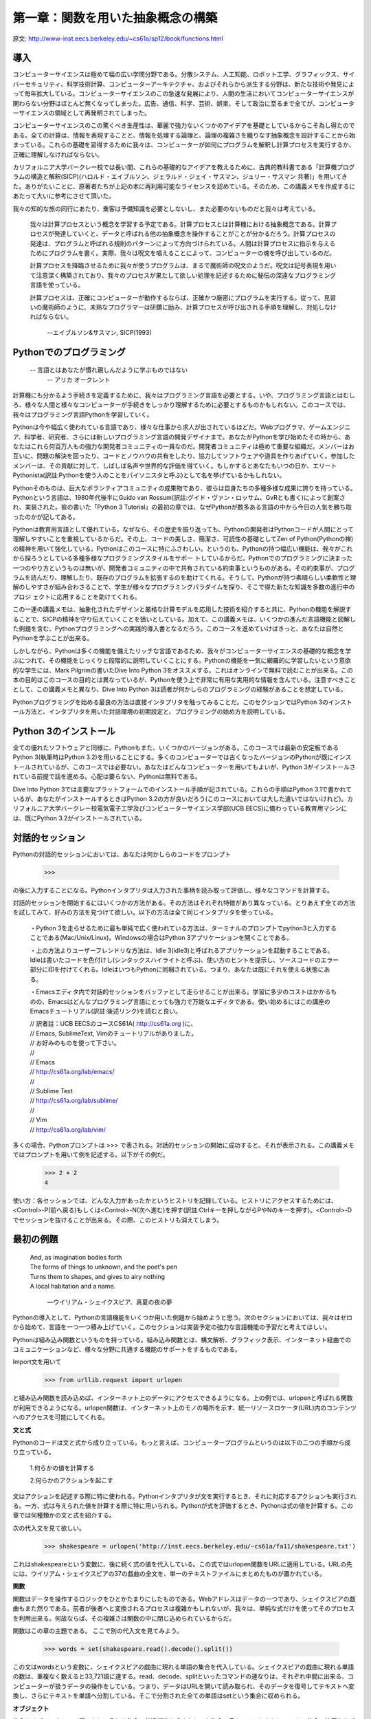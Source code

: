 ==================================
第一章：関数を用いた抽象概念の構築
==================================

原文: http://www-inst.eecs.berkeley.edu/~cs61a/sp12/book/functions.html

..
  内容
  1.1導入
  1.1.1 Pythonでのプログラミング
  1.1.2 Python 3のインストール
  1.1.3 対話的セッション
  1.1.4 最初の例題
  1.1.5 実用的手引き：エラー
  1.2 プログラミングの要素
  1.2.1 式
  1.2.2 式の呼び出し
  1.2.3 ライブラリ関数のインポート
  1.2.4 名前と環境
  1.2.5 入れ子になった式の評価
  1.2.6 関数ダイアグラム
  1.3 新しい関数を定義する
  1.3.1 環境
  1.3.2 ユーザーが定義した関数の呼び出し
  1.3.3 例題：ユーザーが定義した関数の呼び出し
  1.3.4 局所的名前
  1.3.5 実践的手引き：名前の選び方
  1.3.6 抽象概念としての関数
  1.3.7 オペレーター
  1.4 実践的手引き：関数の芸術
  1.4.1 ドックストリング
  1.4.2 デフォルトの引数値
  1.5 制御
  1.5.1 文
  1.5.2 複文
  1.5.3 関数の定義II：局所代入
  1.5.4 状態文
  1.5.5 イテレーション
  1.5.6 実践的手引き：テスト
  1.6 高階関数
  1.6.1 引数としての関数
  1.6.2 一般メソッドとしての関数
  1.6.3 関数定義III：入れ子になった定義
  1.6.4 戻り値としての関数
  1.6.5 ラムダ式
  1.6.7 抽象概念と第一級関数
  1.6.8 関数デコレータ



導入
====

コンピューターサイエンスは極めて幅の広い学問分野である。分散システム、人工知能、ロボット工学、グラフィックス、サイバーセキュリティ、科学技術計算、コンピューターアーキテクチャ、およびそれらから派生する分野は、新たな技術や発見によって毎年拡大している。コンピューターサイエンスのこの急速な発展により、人間の生活においてコンピューターサイエンスが関わらない分野はほとんど無くなってしまった。広告、通信、科学、芸術、娯楽、そして政治に至るまで全てが、コンピューターサイエンスの領域として再発明されてしまった。

コンピューターサイエンスのこの驚くべき生産性は、華麗で強力ないくつかのアイデアを基礎としているからこそ為し得たのである。全ての計算は、情報を表現することと、情報を処理する論理と、論理の複雑さを織りなす抽象概念を設計することから始まっている。これらの基礎を習得するために我々は、コンピューターが如何にプログラムを解釈し計算プロセスを実行するか、正確に理解しなければならない。

カリフォルニア大学バークレー校では長い間、これらの基礎的なアイデアを教えるために、古典的教科書である「計算機プログラムの構造と解釈(SICP)(ハロルド・エイブルソン、ジェラルド・ジェイ・サスマン、ジュリー・サスマン 共著)」を用いてきた。ありがたいことに、原著者たちが上記の本に再利用可能なライセンスを認めている。そのため、この講義メモを作成するにあたって大いに参考にさせて頂いた。

我々の知的な旅の同行にあたり、乗客は予備知識を必要としないし、また必要のないものだと我々は考えている。

  我々は計算プロセスという概念を学習する予定である。計算プロセスとは計算機における抽象概念である。計算プロセスが発達していくと、データと呼ばれる他の抽象概念を操作することがことが分かるだろう。計算プロセスの発達は、プログラムと呼ばれる規則のパターンによって方向づけられている。人間は計算プロセスに指示を与えるためにプログラムを書く。実際、我々は呪文を唱えることによって、コンピューターの魂を呼び出しているのだ。
  
  計算プロセスを降臨させるために我々が使うプログラムは、まるで魔術師の呪文のようだ。呪文は記号表現を用いて注意深く構築されており、我々のプロセスが果たして欲しい処理を記述するために秘伝の深遠なプログラミング言語を使っている。
  
  計算プロセスは、正確にコンピューターが動作するならば、正確かつ厳密にプログラムを実行する。従って、見習いの魔術師のように、未熟なプログラマーは研鑽に励み、計算プロセスが呼び出される手順を理解し、対処しなければならない。


    --エイブルソン&サスマン, SICP(1993)

Pythonでのプログラミング
========================

  -- 言語とはあなたが慣れ親しんだように学ぶものではない
    -- アリカ オークレント

計算機にも分かるよう手続きを定義するために、我々はプログラミング言語を必要とする。いや、プログラミング言語とはむしろ、様々な人間と様々なコンピューターが手続きをしっかり理解するために必要とするものかもしれない。このコースでは、我々はプログラミング言語Pythonを学習していく。

Pythonは今や幅広く使われている言語であり、様々な仕事から求人が出されているほどだ。Webプログラマ、ゲームエンジニア、科学者、研究者、さらには新しいプログラミング言語の開発デザイナまで。あなたがPythonを学び始めたその時から、あなたはこれら何百万人もの強力な開発者コミュニティの一員なのだ。開発者コミュニティは極めて重要な組織だ。メンバーはお互いに、問題の解決を図ったり、コードとノウハウの共有をしたり、協力してソフトウェアや道具を作りあげていく。参加したメンバーは、その貢献に対して、しばしば名声や世界的な評価を得ていく。もしかするとあなたもいつの日か、エリートPythonista(訳註:Pythonを使う人のことをパイソニスタと呼ぶ)として名を挙げているかもしれない。

Pythonそのものは、巨大なボランティアコミュニティの成果物であり、彼らは自身たちの多種多様な成果に誇りを持っている。Pythonという言語は、1980年代後半にGuido van Rossum(訳註:グイド・ヴァン・ロッサム、GvRとも書く)によって創案され、実装された。彼の書いた「Python 3 Tutorial」の最初の章では、なぜPythonが数多ある言語の中から今日の人気を勝ち取ったのかが記してある。

Pythonは教育用言語として優れている。なぜなら、その歴史を振り返っても、Pythonの開発者はPythonコードが人間にとって理解しやすいことを重視しているからだ。その上、コードの美しさ、簡潔さ、可読性の基礎としてZen of Python(Pythonの禅)の精神を用いて強化している。Pythonはこのコースに特にふさわしい。というのも、Pythonの持つ幅広い機能は、我々がこれから探ろうとしている多種多様なプログラミングスタイルをサポー
トしているからだ。Pythonでのプログラミングに決まった一つのやり方というものは無いが、開発者コミュニティの中で共有されている約束事というものがある。その約束事が、プログラムを読んだり、理解したり、既存のプログラムを拡張するのを助けてくれる。そうして、Pythonが持つ素晴らしい柔軟性と理解のしやすさが組み合わさることで、学生が様々なプログラミングパラダイムを探り、そこで得た新たな知識を多数の進行中のプロジ
ェクトに応用することを助けてくれる。

この一連の講義メモは、抽象化されたデザインと厳格な計算モデルを応用した技術を紹介すると共に、Pythonの機能を解説することで、SICPの精神を守り伝えていくことを狙いとしている。加えて、この講義メモは、いくつかの進んだ言語機能と図解した例題を含む、Pythonプログラミングへの実践的導入書となるだろう。このコースを進めていけばきっと、あなたは自然とPythonを学ぶことが出来る。

しかしながら、Pythonは多くの機能を備えたリッチな言語であるため、我々がコンピューターサイエンスの基礎的な概念を学ぶにつれて、その機能をじっくりと段階的に説明していくことにする。Pythonの機能を一気に網羅的に学習したいという意欲的な学生には、Mark Pilgrimの書いたDive Into Python 3をオススメする。これはオンラインで無料で読むことが出来る。この本の目的はこのコースの目的とは異なっているが、Pythonを使う上で非常に有用な実用的な情報を含んでいる。注意すべきこととして、この講義メモと異なり、Dive Into Python 3は読者が何かしらのプログラミングの経験があることを想定している。

Pythonプログラミングを始める最良の方法は直接インタプリタを触ってみることだ。このセクションではPython 3のインストール方法と、インタプリタを用いた対話環境の初期設定と、プログラミングの始め方を説明している。

Python 3のインストール
======================

全ての優れたソフトウェアと同様に、Pythonもまた、いくつかのバージョンがある。このコースでは最新の安定板であるPython 3(執筆時はPython 3.2)を用いることにする。多くのコンピューターでは古くなったバージョンのPythonが既にインストールされているが、このコースでは必要ない。あなたはどんなコンピューターを用いてもよいが、Python 3がインストールされている前提で話を進める。心配は要らない、Pythonは無料である。

Dive Into Python 3では主要なプラットフォームでのインストール手順が記されている。これらの手順はPython 3.1で書かれているが、あなたがインストールするときはPython 3.2の方が良いだろう(このコースにおいては大した違いではないけれど)。カリフォルニア大学バークレー校電気電子工学及びコンピューターサイエンス学部(UCB EECS)に備わっている教育用マシンには、既にPython 3.2がインストールされている。

対話的セッション
================

Pythonの対話的セッションにおいては、あなたは何かしらのコードをプロンプト

  >>>

の後に入力することになる。Pythonインタプリタは入力された事柄を読み取って評価し、様々なコマンドを計算する。

対話的セッションを開始するにはいくつかの方法がある。その方法はそれぞれ特徴があり異なっている。とりあえず全ての方法を試してみて、好みの方法を見つけて欲しい。以下の方法は全て同じインタプリタを使っている。

  ・Python 3を走らせるために最も単純で広く使われている方法は、ターミナルのプロンプトでpython3と入力することである(Mac/Unix/Linux)。Windowsの場合はPython 3アプリケーションを開くことである。
  
  ・上の方法よりユーザーフレンドリな方法は、Idle 3(idle3)と呼ばれるアプリケーションを起動することである。Idleは書いたコードを色付けし(シンタックスハイライトと呼ぶ)、使い方のヒントを提示し、ソースコードのエラー部分に印を付けてくれる。IdleはいつもPythonに同梱されている。つまり、あなたは既にそれを使える状態にある。
  
  ・Emacsエディタ内で対話的セッションをバッファとして走らせることが出来る。学習に多少のコストはかかるものの、Emacsはどんなプログラミング言語にとっても強力で万能なエディタである。使い始めるにはこの講座のEmacsチュートリアル(訳註:後述リンク)を読むと良い。

  
  | // 訳者註：UCB EECSのコースCS61A( http://cs61a.org )に、
  | // Emacs, SublimeText, Vimのチュートリアルがありました。
  | // お好みのものを使って下さい。
  | //
  | // Emacs
  | // http://cs61a.org/lab/emacs/
  | //
  | // Sublime Text
  | // http://cs61a.org/lab/sublime/
  | //
  | // Vim
  | // http://cs61a.org/lab/vim/

多くの場合、Pythonプロンプトは >>> で表される。対話的セッションの開始に成功すると、それが表示される。この講義メモではプロンプトを用いて例を記述する。以下がその例だ。


  >>> 2 + 2
  4

使い方：各セッションでは、どんな入力があったかというヒストリを記録している。ヒストリにアクセスするためには、<Control>-P(前へ戻る)もしくは<Control>-N(次へ進む)を押す(訳註:Ctrlキーを押しながらPやNのキーを押す)。<Control>-Dでセッションを抜けることが出来る。その際、このヒストリも消えてしまう。

最初の例題
==========

  | And, as imagination bodies forth
  | The forms of things to unknown, and the poet's pen
  | Turns them to shapes, and gives to airy nothing
  | A local habitation and a name.

    ―ウイリアム・シェイクスピア、真夏の夜の夢

Pythonの導入として、Pythonの言語機能をいくつか用いた例題から始めようと思う。次のセクションにおいては、我々はゼロから始めて、言語を一つ一つ積み上げていく。このセクションは実装予定の強力な言語機能の予習だと考えてほしい。

Pythonは組み込み関数というものを持っている。組み込み関数とは、構文解析、グラフィック表示、インターネット経由でのコミュニケーションなど、様々な分野に共通する機能のサポートをするものである。

Import文を用いて


  >>> from urllib.request import urlopen


と組み込み関数を読み込めば、インターネット上のデータにアクセスできるようになる。上の例では、urlopenと呼ばれる関数が利用できるようになる。urlopen関数は、インターネット上のモノの場所を示す、統一リソースロケータ(URL)内のコンテンツへのアクセスを可能にしてくれる。

**文と式**

Pythonのコードは文と式から成り立っている。もっと言えば、コンピュータープログラムというのは以下の二つの手順から成り立っている。

  1.何らかの値を計算する

  2.何らかのアクションを起こす

文はアクションを記述する際に特に使われる。Pythonインタプリタが文を実行するとき、それに対応するアクションも実行される。一方、式は与えられた値を計算する際に特に用いられる。Pythonが式を評価するとき、Pythonは式の値を計算する。この章では何種類かの文と式を紹介する。

次の代入文を見て欲しい。

  >>> shakespeare = urlopen('http://inst.eecs.berkeley.edu/~cs61a/fa11/shakespeare.txt')

これはshakespeareという変数に、後に続く式の値を代入している。この式ではurlopen関数をURLに適用している。URLの先には、ウイリアム・シェイクスピアの37の戯曲の全文を、単一のテキストファイルにまとめたものが置かれている。

**関数**

関数はデータを操作するロジックをひとかたまりにしたものである。Webアドレスはデータの一つであり、シェイクスピアの戯曲もまた然りである。前者が後者へと変換されるプロセスは複雑かもしれないが、我々は、単純な式だけを使ってそのプロセスを利用出来る。何故ならば、その複雑さは関数の中に閉じ込められているからだ。

関数はこの章の主題である。
ここで別の代入文を見てみよう。

  >>> words = set(shakespeare.read().decode().split())

この文はwordsという変数に、シェイクスピアの戯曲に現れる単語の集合を代入している。シェイクスピアの戯曲に現れる単語の数は、重複なく数えると33,721語に達する。read、decode、splitといったコマンドの連なりは、それぞれ中間に出来る、コンピューターが扱うデータの操作をしている。つまり、データはURLを開いて読み取られ、そのデータを復号してテキストへ変換し、さらにテキストを単語へ分割している。そこで分割された全ての単語はsetという集合に収められる。

**オブジェクト**

集合はオブジェクトの一種であり、それは集合の共通部分を求めたり、や集合の元をテストしたりといった、集合の演算をサポートするオブジェクトである。オブジェクトは、データとデータを操作するロジックを継ぎ目なくまとめたものであり、それはデータやロジックの複雑さを隠してくれる。オブジェクトは第二章の主題である。

次の式、

  >>> {w for w in words if len(w) >= 5 and w[::-1] in words}
  {'madam', 'stink', 'leets', 'rever', 'drawer', 'stops', 'sessa',
  'repaid', 'speed', 'redder', 'devil', 'minim', 'spots', 'asses',
  'refer', 'lived', 'keels', 'diaper', 'sleek', 'steel', 'leper',
  'level', 'deeps', 'repel', 'reward', 'knits'}

これは、シェイクスピアの戯曲の単語の集合を、前から評価した式と後ろから評価した式を組み合わせたものである。暗号めいた表記の w[::-1] は、単語の各文字を -1 と宣言することで後ろから順番に数え上げている。(::はデフォルトでは、最初から最後に向かって文字を順番に数え上げていく) 対話的セッションにあなたが式を入力するとき、Pythonは次の行にその式の値を表示します。

**インタプリタ**

組み合わせた式を評価する際には、予測可能な方法で式を判断する正確な手続きが必要となる。文と式を組み合わせて評価するような手続きを実装したプログラムは、インタプリタと呼ばれる。インタプリタの設計と実装は第三章の主題である。

他のコンピュータープログラムと比較したとき、プログラミング言語のためのインタプリタは一般的にユニークである。Pythonはシェイクスピアや回文のためにデザインされた言語ではないことは予め伝えておこう。しかしながら、Pythonのその大きな柔軟性は、我々がほんの数行のコードで大量のテキストを処理することを許可している。

最後になったが、我々は以下のような中心となる概念に関連する事柄を見ていく予定である。関数とオブジェクトであり、オブジェクトは関数であり、そしてインタプリタはそれら両方のインスタンスである。しかしながら、コードを組み立てていく中で、これらの概念と役割を明確に理解していくことは、プログラミングの神髄を理解していく上で重要なことである。

実践的手引き:エラー
===================

Python is waiting for your command. You are encouraged to experiment with the language, even though you may not yet know its full vocabulary and structure. However, be prepared for errors. While computers are tremendously fast and flexible, they are also extremely rigid. The nature of computers is described in Stanford's introductory course as

    The fundamental equation of computers is: computer = powerful + stupid
  
    Computers are very powerful, looking at volumes of data very quickly. Computers can perform billions of operations per second, where each operation is pretty simple.
  
    Computers are also shockingly stupid and fragile. The operations that they can do are extremely rigid, simple, and mechanical. The computer lacks anything like real insight .. it's nothing like the HAL 9000 from the movies. If nothing else, you should not be intimidated by the computer as if it's some sort of brain. It's very mechanical underneath it all.
  
    Programming is about a person using their real insight to build something useful, constructed out of these teeny, simple little operations that the computer can do.
  
      —Francisco Cai and Nick Parlante, Stanford CS101

The rigidity of computers will immediately become apparent as you experiment with the Python interpreter: even the smallest spelling and formatting changes will cause unexpected outputs and errors.

Learning to interpret errors and diagnose the cause of unexpected errors is called debugging. Some guiding principles of debugging are:

    Test incrementally: Every well-written program is composed of small, modular components that can be tested individually. Test everything you write as soon as possible to catch errors early and gain confidence in your components.
    Isolate errors: An error in the output of a compound program, expression, or statement can typically be attributed to a particular modular component. When trying to diagnose a problem, trace the error to the smallest fragment of code you can before trying to correct it.
    Check your assumptions: Interpreters do carry out your instructions to the letter --- no more and no less. Their output is unexpected when the behavior of some code does not match what the programmer believes (or assumes) that behavior to be. Know your assumptions, then focus your debugging effort on verifying that your assumptions actually hold.
    Consult others: You are not alone! If you don't understand an error message, ask a friend, instructor, or search engine. If you have isolated an error, but can't figure out how to correct it, ask someone else to take a look. A lot of valuable programming knowledge is shared in the context of team problem solving.

Incremental testing, modular design, precise assumptions, and teamwork are themes that persist throughout this course. Hopefully, they will also persist throughout your computer science career.

プログラミングの要素
====================

A programming language is more than just a means for instructing a computer to perform tasks. The language also serves as a framework within which we organize our ideas about processes. Programs serve to communicate those ideas among the members of a programming community. Thus, programs must be written for people to read, and only incidentally for machines to execute.

When we describe a language, we should pay particular attention to the means that the language provides for combining simple ideas to form more complex ideas. Every powerful language has three mechanisms for accomplishing this:

    primitive expressions and statements, which represent the simplest building blocks that the language provides,
    means of combination, by which compound elements are built from simpler ones, and
    means of abstraction, by which compound elements can be named and manipulated as units.

In programming, we deal with two kinds of elements: functions and data. (Soon we will discover that they are really not so distinct.) Informally, data is stuff that we want to manipulate, and functions describe the rules for manipulating the data. Thus, any powerful programming language should be able to describe primitive data and primitive functions and should have methods for combining and abstracting both functions and data.

式
==

Having experimented with the full Python interpreter, we now must start anew, methodically developing the Python language piece by piece. Be patient if the examples seem simplistic --- more exciting material is soon to come.

We begin with primitive expressions. One kind of primitive expression is a number. More precisely, the expression that you type consists of the numerals that represent the number in base 10.

>>> 42
42

Expressions representing numbers may be combined with mathematical operators to form a compound expression, which the interpreter will evaluate:

>>> -1 - -1
0
>>> 式
==1/2 + 1/4 + 1/8 + 1/16 + 1/32 + 1/64 + 1/128
0.9921875

These mathematical expressions use infix notation, where the operator `(e.g., +, -, *, or /)` appears in between the operands (numbers). Python includes many ways to form compound expressions. Rather than attempt to enumerate them all immediately, we will introduce new expression forms as we go, along with the language features that they support.

式の呼び出し
============

The most important kind of compound expression is a call expression, which applies a function to some arguments. Recall from algebra that the mathematical notion of a function is a mapping from some input arguments to an output value. For instance, the max function maps its inputs to a single output, which is the largest of the inputs. A function in Python is more than just an input-output mapping; it describes a computational process. However, the way in which Python expresses function application is the same as in mathematics.

  >>> max(7.5, 9.5)
  9.5

This call expression has subexpressions: the operator precedes parentheses, which enclose a comma-delimited list of operands. The operator must be a function. The operands can be any values; in this case they are numbers. When this call expression is evaluated, we say that the function max is called with arguments 7.5 and 9.5, and returns a value of 9.5.

The order of the arguments in a call expression matters. For instance, the function pow raises its first argument to the power of its second argument.

  >>> pow(100, 2)
  10000
  >>> pow(2, 100)
  1267650600228229401496703205376

Function notation has several advantages over the mathematical convention of infix notation. First, functions may take an arbitrary number of arguments:

  >>> max(1, -2, 3, -4)
  3

No ambiguity can arise, because the function name always precedes its arguments.

Second, function notation extends in a straightforward way to nested expressions, where the elements are themselves compound expressions. In nested call expressions, unlike compound infix expressions, the structure of the nesting is entirely explicit in the parentheses.

  >>> max(min(1, -2), min(pow(3, 5), -4))
  -2

There is no limit (in principle) to the depth of such nesting and to the overall complexity of the expressions that the Python interpreter can evaluate. However, humans quickly get confused by multi-level nesting. An important role for you as a programmer is to structure expressions so that they remain interpretable by yourself, your programming partners, and others who may read your code in the future.

Finally, mathematical notation has a great variety of forms: multiplication appears between terms, exponents appear as superscripts, division as a horizontal bar, and a square root as a roof with slanted siding. Some of this notation is very hard to type! However, all of this complexity can be unified via the notation of call expressions. While Python supports common mathematical operators using infix notation (like + and -), any operator can be expressed as a function with a name.


ライブラリ関数のインポート
==========================

Python defines a very large number of functions, including the operator functions mentioned in the preceding section, but does not make their names available by default, so as to avoid complete chaos. Instead, it organizes the functions and other quantities that it knows about into modules, which together comprise the Python Library. To use these elements, one imports them. For example, the math module provides a variety of familiar mathematical functions:

>>> from math import sqrt, exp
>>> sqrt(256)
16.0
>>> exp(1)
2.718281828459045

and the operator module provides access to functions corresponding to infix operators:

>>> from operator import add, sub, mul
>>> add(14, 28)
42
>>> sub(100, mul(7, add(8, 4)))
16

An import statement designates a module name (e.g., operator or math), and then lists the named attributes of that module to import (e.g., sqrt or exp).

The Python 3 Library Docs list the functions defined by each module, such as the math module. However, this documentation is written for developers who know the whole language well. For now, you may find that experimenting with a function tells you more about its behavior than reading the documemtation. As you become familiar with the Python language and vocabulary, this documentation will become a valuable reference source.

名前と環境
==========

A critical aspect of a programming language is the means it provides for using names to refer to computational objects. If a value has been given a name, we say that the name binds to the value.

In Python, we can establish new bindings using the assignment statement, which contains a name to the left of = and a value to the right:

>>> radius = 10
>>> radius
10
>>> 2 * radius
20

Names are also bound via import statements.

>>> from math import pi
>>> pi * 71 / 223
1.0002380197528042

We can also assign multiple values to multiple names in a single statement, where names and expressions are separated by commas.

>>> area, circumference = pi * radius * radius, 2 * pi * radius
>>> area
314.1592653589793
>>> circumference
62.83185307179586

The = symbol is called the assignment operator in Python (and many other languages). Assignment is Python's simplest means of abstraction, for it allows us to use simple names to refer to the results of compound operations, such as the area computed above. In this way, complex programs are constructed by building, step by step, computational objects of increasing complexity.

The possibility of binding names to values and later retrieving those values by name means that the interpreter must maintain some sort of memory that keeps track of the names, values, and bindings. This memory is called an environment.

Names can also be bound to functions. For instance, the name max is bound to the max function we have been using. Functions, unlike numbers, are tricky to render as text, so Python prints an identifying description instead, when asked to print a function:

>>> max
<built-in function max>

We can use assignment statements to give new names to existing functions.

>>> f = max
>>> f
<built-in function max>
>>> f(3, 4)
4

And successive assignment statements can rebind a name to a new value.

>>> f = 2
>>> f
2

In Python, the names bound via assignment are often called variable names because they can be bound to a variety of different values in the course of executing a program.

入れ子になった式の評価
======================

One of our goals in this chapter is to isolate issues about thinking procedurally. As a case in point, let us consider that, in evaluating nested call expressions, the interpreter is itself following a procedure.

To evaluate a call expression, Python will do the following:

    Evaluate the operator and operand subexpressions, then
    Apply the function that is the value of the operator subexpression to the arguments that are the values of the operand subexpressions.

Even this simple procedure illustrates some important points about processes in general. The first step dictates that in order to accomplish the evaluation process for a call expression we must first evaluate other expressions. Thus, the evaluation procedure is recursive in nature; that is, it includes, as one of its steps, the need to invoke the rule itself.

For example, evaluating

>>> mul(add(2, mul(4, 6)), add(3, 5))
208

requires that this evaluation procedure be applied four times. If we draw each expression that we evaluate, we can visualize the hierarchical structure of this process.
img/expression_tree.png

This illustration is called an expression tree. In computer science, trees grow from the top down. The objects at each point in a tree are called nodes; in this case, they are expressions paired with their values.

Evaluating its root, the full expression, requires first evaluating the branches that are its subexpressions. The leaf expressions (that is, nodes with no branches stemming from them) represent either functions or numbers. The interior nodes have two parts: the call expression to which our evaluation rule is applied, and the result of that expression. Viewing evaluation in terms of this tree, we can imagine that the values of the operands percolate upward, starting from the terminal nodes and then combining at higher and higher levels.

Next, observe that the repeated application of the first step brings us to the point where we need to evaluate, not call expressions, but primitive expressions such as numerals (e.g., 2) and names (e.g., add). We take care of the primitive cases by stipulating that

    A numeral evaluates to the number it names,
    A name evaluates to the value associated with that name in the current environment.

Notice the important role of an environment in determining the meaning of the symbols in expressions. In Python, it is meaningless to speak of the value of an expression such as

>>> add(x, 1)

without specifying any information about the environment that would provide a meaning for the name x (or even for the name add). Environments provide the context in which evaluation takes place, which plays an important role in our understanding of program execution.

This evaluation procedure does not suffice to evaluate all Python code, only call expressions, numerals, and names. For instance, it does not handle assignment statements. Executing

>>> x = 3

does not return a value nor evaluate a function on some arguments, since the purpose of assignment is instead to bind a name to a value. In general, statements are not evaluated but executed; they do not produce a value but instead make some change. Each type of statement or expression has its own evaluation or execution procedure, which we will introduce incrementally as we proceed.

A pedantic note: when we say that "a numeral evaluates to a number," we actually mean that the Python interpreter evaluates a numeral to a number. It is the interpreter which endows meaning to the programming language. Given that the interpreter is a fixed program that always behaves consistently, we can loosely say that numerals (and expressions) themselves evaluate to values in the context of Python programs.

関数ダイアグラム
================

As we continue to develop a formal model of evaluation, we will find that diagramming the internal state of the interpreter helps us track the progress of our evaluation procedure. An essential part of these diagrams is a representation of a function.

Pure functions. Functions have some input (their arguments) and return some output (the result of applying them). The built-in function

>>> abs(-2)
2

can be depicted as a small machine that takes input and produces output.
img/function_abs.png

The function abs is pure. Pure functions have the property that applying them has no effects beyond returning a value.

Non-pure functions. In addition to returning a value, applying a non-pure function can generate side effects, which make some change to the state of the interpreter or computer. A common side effect is to generate additional output beyond the return value, using the print function.

>>> print(-2)
-2
>>> print(1, 2, 3)
1 2 3

While print and abs may appear to be similar in these examples, they work in fundamentally different ways. The value that print returns is always None, a special Python value that represents nothing. The interactive Python interpreter does not automatically print the value None. In the case of print, the function itself is printing output as a side effect of being called.
img/function_print.png

A nested expression of calls to print highlights the non-pure character of the function.

>>> print(print(1), print(2))
1
2
None None

If you find this output to be unexpected, draw an expression tree to clarify why evaluating this expression produces this peculiar output.

Be careful with print! The fact that it returns None means that it should not be the expression in an assignment statement.

>>> two = print(2)
2
>>> print(two)
None

Signatures. Functions differ in the number of arguments that they are allowed to take. To track these requirements, we draw each function in a way that shows the function name and names of its arguments. The function abs takes only one argument called number; providing more or fewer will result in an error. The function print can take an arbitrary number of arguments, hence its rendering as print(...). A description of the arguments that a function can take is called the function's signature.

新しい関数を定義する
====================

We have identified in Python some of the elements that must appear in any powerful programming language:

    Numbers and arithmetic operations are built-in data and functions.
    Nested function application provides a means of combining operations.
    Binding names to values provides a limited means of abstraction.

Now we will learn about function definitions, a much more powerful abstraction technique by which a name can be bound to compound operation, which can then be referred to as a unit.

We begin by examining how to express the idea of "squaring." We might say, "To square something, multiply it by itself." This is expressed in Python as

>>> def square(x):
        return mul(x, x)

which defines a new function that has been given the name square. This user-defined function is not built into the interpreter. It represents the compound operation of multiplying something by itself. The x in this definition is called a formal parameter, which provides a name for the thing to be multiplied. The definition creates this user-defined function and associates it with the name square.

Function definitions consist of a def statement that indicates a <name> and a list of named <formal parameters>, then a return statement, called the function body, that specifies the <return expression> of the function, which is an expression to be evaluated whenever the function is applied.

    def <name>(<formal parameters>):
        return <return expression>

The second line must be indented! Convention dictates that we indent with four spaces, rather than a tab. The return expression is not evaluated right away; it is stored as part of the newly defined function and evaluated only when the function is eventually applied. (Soon, we will see that the indented region can span multiple lines.)

Having defined square, we can apply it with a call expression:

>>> square(21)
441
>>> square(add(2, 5))
49
>>> square(square(3))
81

We can also use square as a building block in defining other functions. For example, we can easily define a function sum_squares that, given any two numbers as arguments, returns the sum of their squares:

>>> def sum_squares(x, y):
        return add(square(x), square(y))

>>> sum_squares(3, 4)
25

User-defined functions are used in exactly the same way as built-in functions. Indeed, one cannot tell from the definition of sum_squares whether square is built into the interpreter, imported from a module, or defined by the user.

環境
====

Our subset of Python is now complex enough that the meaning of programs is non-obvious. What if a formal parameter has the same name as a built-in function? Can two functions share names without confusion? To resolve such questions, we must describe environments in more detail.

An environment in which an expression is evaluated consists of a sequence of frames, depicted as boxes. Each frame contains bindings, which associate a name with its corresponding value. There is a single global frame that contains name bindings for all built-in functions (only abs and max are shown). We indicate the global frame with a globe symbol.
img/global_frame.png

Assignment and import statements add entries to the first frame of the current environment. So far, our environment consists only of the global frame.

>>> from math import pi
>>> tau = 2 * pi

img/global_frame_assignment.png

A def statement also binds a name to the function created by the definition. The resulting environment after defining square appears below:
img/global_frame_def.png

These environment diagrams show the bindings of the current environment, along with the values (which are not part of any frame) to which names are bound. Notice that the name of a function is repeated, once in the frame, and once as part of the function itself. This repetition is intentional: many different names may refer to the same function, but that function itself has only one intrinsic name. However, looking up the value for a name in an environment only inspects name bindings. The intrinsic name of a function does not play a role in looking up names. In the example we saw earlier,

>>> f = max
>>> f
<built-in function max>

The name max is the intrinsic name of the function, and that's what you see printed as the value for f. In addition, both the names max and f are bound to that same function in the global environment.

As we proceed to introduce additional features of Python, we will have to extend these diagrams. Every time we do, we will list the new features that our diagrams can express.

New environment Features: Assignment and user-defined function definition.

ユーザーが定義した関数の呼び出し
================================

To evaluate a call expression whose operator names a user-defined function, the Python interpreter follows a process similar to the one for evaluating expressions with a built-in operator function. That is, the interpreter evaluates the operand expressions, and then applies the named function to the resulting arguments.

The act of applying a user-defined function introduces a second local frame, which is only accessible to that function. To apply a user-defined function to some arguments:

    Bind the arguments to the names of the function's formal parameters in a new local frame.
    Evaluate the body of the function in the environment beginning at that frame and ending at the global frame.

The environment in which the body is evaluated consists of two frames: first the local frame that contains argument bindings, then the global frame that contains everything else. Each instance of a function application has its own independent local frame.
img/evaluate_square.png

This figure includes two different aspects of the Python interpreter: the current environment, and a part of the expression tree related to the current line of code being evaluated. We have depicted the evaluation of a call expression that has a user-defined function (in blue) as a two-part rounded rectangle. Dotted arrows indicate which environment is used to evaluate the expression in each part.

    The top half shows the call expression being evaluated. This call expression is not internal to any function, so it is evaluated in the global environment. Thus, any names within it (such as square) are looked up in the global frame.
    The bottom half shows the body of the square function. Its return expression is evaluated in the new environment introduced by step 1 above, which binds the name of square's formal parameter x to the value of its argument, -2.

The order of frames in an environment affects the value returned by looking up a name in an expression. We stated previously that a name is evaluated to the value associated with that name in the current environment. We can now be more precise:

    A name evaluates to the value bound to that name in the earliest frame of the current environment in which that name is found.

Our conceptual framework of environments, names, and functions constitutes a model of evaluation; while some mechanical details are still unspecified (e.g., how a binding is implemented), our model does precisely and correctly describe how the interpreter evaluates call expressions. In Chapter 3 we shall see how this model can serve as a blueprint for implementing a working interpreter for a programming language.

New environment Feature: Function application.

例題：ユーザーが定義した関数の呼び出し
======================================

Let us again consider our two simple definitions:

  >>> from operator import add, mul
  >>> def square(x):
          return mul(x, x)
  
  >>> def sum_squares(x, y):
          return add(square(x), square(y))

img/evaluate_sum_squares_0.png

And the process that evaluates the following call expression:

  >>> sum_squares(5, 12)
  169

Python first evaluates the name sum_squares, which is bound to a user-defined function in the global frame. The primitive numeric expressions 5 and 12 evaluate to the numbers they represent.

Next, Python applies sum_squares, which introduces a local frame that binds x to 5 and y to 12.
img/evaluate_sum_squares_1.png

In this diagram, the local frame points to its successor, the global frame. All local frames must point to a predecessor, and these links define the sequence of frames that is the current environment.

The body of sum_squares contains this call expression:

   add     (  square(x)  ,  square(y)  )
 ________     _________     _________
"operator"   "operand 0"   "operand 1"

All three subexpressions are evalauted in the current environment, which begins with the frame labeled sum_squares. The operator subexpression add is a name found in the global frame, bound to the built-in function for addition. The two operand subexpressions must be evaluated in turn, before addition is applied. Both operands are evaluated in the current environment beginning with the frame labeled sum_squares. In the following environment diagrams, we will call this frame A and replace arrows pointing to this frame with the label A as well.

In operand 0, square names a user-defined function in the global frame, while x names the number 5 in the local frame. Python applies square to 5 by introducing yet another local frame that binds x to 5.
img/evaluate_sum_squares_2.png

Using this local frame, the body expression mul(x, x) evaluates to 25.

Our evaluation procedure now turns to operand 1, for which y names the number 12. Python evaluates the body of square again, this time introducing yet another local environment frame that binds x to 12. Hence, operand 1 evaluates to 144.
img/evaluate_sum_squares_3.png

Finally, applying addition to the arguments 25 and 144 yields a final value for the body of sum_squares: 169.

This figure, while complex, serves to illustrate many of the fundamental ideas we have developed so far. Names are bound to values, which spread across many local frames that all precede a single global frame that contains shared names. Expressions are tree-structured, and the environment must be augmented each time a subexpression contains a call to a user-defined function.

All of this machinery exists to ensure that names resolve to the correct values at the correct points in the expression tree. This example illustrates why our model requires the complexity that we have introduced. All three local frames contain a binding for the name x, but that name is bound to different values in different frames. Local frames keep these names separate.

局所的名前
==========

One detail of a function's implementation that should not affect the function's behavior is the implementer's choice of names for the function's formal parameters. Thus, the following functions should provide the same behavior:

>>> def square(x):
        return mul(x, x)
>>> def square(y):
        return mul(y, y)

This principle -- that the meaning of a function should be independent of the parameter names chosen by its author -- has important consequences for programming languages. The simplest consequence is that the parameter names of a function must remain local to the body of the function.

If the parameters were not local to the bodies of their respective functions, then the parameter x in square could be confused with the parameter x in sum_squares. Critically, this is not the case: the binding for x in different local frames are unrelated. Our model of computation is carefully designed to ensure this independence.

We say that the scope of a local name is limited to the body of the user-defined function that defines it. When a name is no longer accessible, it is out of scope. This scoping behavior isn't a new fact about our model; it is a consequence of the way environments work.

実践的手引き：名前の選び方
==========================

The interchangeabily of names does not imply that formal parameter names do not matter at all. To the contrary, well-chosen function and parameter names are essential for the human interpretability of function definitions!

The following guidelines are adapted from the style guide for Python code, which serves as a guide for all (non-rebellious) Python programmers. A shared set of conventions smooths communication among members of a programming community. As a side effect of following these conventions, you will find that your code becomes more internally consistent.

    Function names should be lowercase, with words separated by underscores. Descriptive names are encouraged.
    Function names typically evoke operations applied to arguments by the interpreter (e.g., print, add, square) or the name of the quantity that results (e.g., max, abs, sum).
    Parameter names should be lowercase, with words separated by underscores. Single-word names are preferred.
    Parameter names should evoke the role of the parameter in the function, not just the type of value that is allowed.
    Single letter parameter names are acceptable when their role is obvious, but never use "l" (lowercase ell), "O" (capital oh), or "I" (capital i) to avoid confusion with numerals.

Review these guidelines periodically as you write programs, and soon your names will be delightfully Pythonic.

抽象概念としての関数
====================

Though it is very simple, sum_squares exemplifies the most powerful property of user-defined functions. The function sum_squares is defined in terms of the function square, but relies only on the relationship that square defines between its input arguments and its output values.

We can write sum_squares without concerning ourselves with how to square a number. The details of how the square is computed can be suppressed, to be considered at a later time. Indeed, as far as sum_squares is concerned, square is not a particular function body, but rather an abstraction of a function, a so-called functional abstraction. At this level of abstraction, any function that computes the square is equally good.

Thus, considering only the values they return, the following two functions for squaring a number should be indistinguishable. Each takes a numerical argument and produces the square of that number as the value.

>>> def square(x):
        return mul(x, x)
>>> def square(x):
        return mul(x, x-1) + x

In other words, a function definition should be able to suppress details. The users of the function may not have written the function themselves, but may have obtained it from another programmer as a "black box". A user should not need to know how the function is implemented in order to use it. The Python Library has this property. Many developers use the functions defined there, but few ever inspect their implementation. In fact, many implementations of Python Library functions are not written in Python at all, but instead in the C language.

オペレーター
============

Mathematical operators (like + and -) provided our first example of a method of combination, but we have yet to define an evaluation procedure for expressions that contain these operators.

Python expressions with infix operators each have their own evaluation procedures, but you can often think of them as short-hand for call expressions. When you see

>>> 2 + 3
5

simply consider it to be short-hand for

>>> add(2, 3)
5

Infix notation can be nested, just like call expressions. Python applies the normal mathematical rules of operator precedence, which dictate how to interpret a compound expression with multiple operators.

>>> 2 + 3 * 4 + 5
19

evaluates to the same result as

>>> add(add(2, mul(3, 4)) , 5)
19

The nesting in the call expression is more explicit than the operator version. Python also allows subexpression grouping with parentheses, to override the normal precedence rules or make the nested structure of an expression more explicit.

>>> (2 + 3) * (4 + 5)
45

evaluates to the same result as

>>> mul(add(2, 3), add(4, 5))
45

You should feel free to use these operators and parentheses in your programs. Idiomatic Python prefers operators over call expressions for simple mathematical operations.

実践的手引き：関数の芸術
========================

Functions are an essential ingredient of all programs, large and small, and serve as our primary medium to express computational processes in a programming language. So far, we have discussed the formal properties of functions and how they are applied. We now turn to the topic of what makes a good function. Fundamentally, the qualities of good functions all reinforce the idea that functions are abstractions.

    Each function should have exactly one job. That job should be identifiable with a short name and characterizable in a single line of text. Functions that perform multiple jobs in sequence should be divided into multiple functions.
    Don't repeat yourself is a central tenet of software engineering. The so-called DRY principle states that multiple fragments of code should not describe redundant logic. Instead, that logic should be implemented once, given a name, and applied multiple times. If you find yourself copying and pasting a block of code, you have probably found an opportunity for functional abstraction.
    Functions should be defined generally. Squaring is not in the Python Library precisely because it is a special case of the pow function, which raises numbers to arbitrary powers.

These guidelines improve the readability of code, reduce the number of errors, and often minimize the total amount of code written. Decomposing a complex task into concise functions is a skill that takes experience to master. Fortunately, Python provides several features to support your efforts.

ドックストリング
================

A function definition will often include documentation describing the function, called a docstring, which must be indented along with the function body. Docstrings are conventionally triple quoted. The first line describes the job of the function in one line. The following lines can describe arguments and clarify the behavior of the function:

>>> def pressure(v, t, n):
        """Compute the pressure in pascals of an ideal gas.

        Applies the ideal gas law: http://en.wikipedia.org/wiki/Ideal_gas_law

        v -- volume of gas, in cubic meters
        t -- absolute temperature in degrees kelvin
        n -- particles of gas
        """
        k = 1.38e-23  # Boltzmann's constant
        return n * k * t / v

When you call help with the name of a function as an argument, you see its docstring (type q to quit Python help).

>>> help(pressure)

When writing Python programs, include docstrings for all but the simplest functions. Remember, code is written only once, but often read many times. The Python docs include docstring guidelines that maintain consistency across different Python projects.

デフォルトの引数値
==================

A consequence of defining general functions is the introduction of additional arguments. Functions with many arguments can be awkward to call and difficult to read.

In Python, we can provide default values for the arguments of a function. When calling that function, arguments with default values are optional. If they are not provided, then the default value is bound to the formal parameter name instead. For instance, if an application commonly computes pressure for one mole of particles, this value can be provided as a default:

>>> k_b=1.38e-23  # Boltzmann's constant
>>> def pressure(v, t, n=6.022e23):
        """Compute the pressure in pascals of an ideal gas.

        v -- volume of gas, in cubic meters
        t -- absolute temperature in degrees kelvin
        n -- particles of gas (default: one mole)
        """
        return n * k_b * t / v

>>> pressure(1, 273.15)
2269.974834

Here, pressure is defined to take three arguments, but only two are provided in the call expression that follows. In this case, the value for n is taken from the def statement defaults (which looks like an assignment to n, although as this discussion suggests, it is more of a conditional assignment.)

As a guideline, most data values used in a function's body should be expressed as default values to named arguments, so that they are easy to inspect and can be changed by the function caller. Some values that never change, like the fundamental constant k_b, can be defined in the global frame.

制御
====

The expressive power of the functions that we can define at this point is very limited, because we have not introduced a way to make tests and to perform different operations depending on the result of a test. Control statements will give us this capacity. Control statements differ fundamentally from the expressions that we have studied so far. They deviate from the strict evaluation of subexpressions from left to write, and get their name from the fact that they control what the interpreter should do next, possibly based on the values of expressions.

文
==

So far, we have primarily considered how to evaluate expressions. However, we have seen three kinds of statements: assignment, def, and return statements. These lines of Python code are not themselves expressions, although they all contain expressions as components.

To emphasize that the value of a statement is irrelevant (or nonexistant), we describe statements as being executed rather than evaluated. Each statement describes some change to the interpreter state, and executing a statement applies that change. As we have seen for return and assignment statements, executing statements can involve evaluating subexpressions contained within them.

Expressions can also be executed as statements, in which case they are evaluated, but their value is discarded. Executing a pure function has no effect, but executing a non-pure function can cause effects as a consequence of function application.

Consider, for instance,

>>> def square(x):
        mul(x, x) # Watch out! This call doesn't return a value.

This is valid Python, but probably not what was intended. The body of the function consists of an expression. An expression by itself is a valid statement, but the effect of the statement is that the mul function is called, and the result is discarded. If you want to do something with the result of an expression, you need to say so: you might store it with an assignment statement, or return it with a return statement:

>>> def square(x):
        return mul(x, x)

Sometimes it does make sense to have a function whose body is an expression, when a non-pure function like print is called.

>>> def print_square(x):
        print(square(x))

At its highest level, the Python interpreter's job is to execute programs, composed of statements. However, much of the interesting work of computation comes from evaluating expressions. Statements govern the relationship among different expressions in a program and what happens to their results.

複文
====

In general, Python code is a sequence of statements. A simple statement is a single line that doesn't end in a colon. A compound statement is so called because it is composed of other statements (simple and compound). Compound statements typically span multiple lines and start with a one-line header ending in a colon, which identifies the type of statement. Together, a header and an indented suite of statements is called a clause. A compound statement consists of one or more clauses:

<header>:
    <statement>
    <statement>
    ...
<separating header>:
    <statement>
    <statement>
    ...
...

We can understand the statements we have already introduced in these terms.

    Expressions, return statements, and assignment statements are simple statements.
    A def statement is a compound statement. The suite that follows the def header defines the function body.

Specialized evaluation rules for each kind of header dictate when and if the statements in its suite are executed. We say that the header controls its suite. For example, in the case of def statements, we saw that the return expression is not evaluated immediately, but instead stored for later use when the defined function is eventually applied.

We can also understand multi-line programs now.

    To execute a sequence of statements, execute the first statement. If that statement does not redirect control, then proceed to execute the rest of the sequence of statements, if any remain.

This definition exposes the essential structure of a recursively defined sequence: a sequence can be decomposed into its first element and the rest of its elements. The "rest" of a sequence of statements is itself a sequence of statements! Thus, we can recursively apply this execution rule. This view of sequences as recursive data structures will appear again in later chapters.

The important consequence of this rule is that statements are executed in order, but later statements may never be reached, because of redirected control.

Practical Guidance. When indenting a suite, all lines must be indented the same amount and in the same way (spaces, not tabs). Any variation in indentation will cause an error.

関数の定義II：局所代入
======================

Originally, we stated that the body of a user-defined function consisted only of a return statement with a single return expression. In fact, functions can define a sequence of operations that extends beyond a single expression. The structure of compound Python statements naturally allows us to extend our concept of a function body to multiple statements.

Whenever a user-defined function is applied, the sequence of clauses in the suite of its definition is executed in a local environment. A return statement redirects control: the process of function application terminates whenever the first return statement is executed, and the value of the return expression is the returned value of the function being applied.

Thus, assignment statements can now appear within a function body. For instance, this function returns the absolute difference between two quantities as a percentage of the first, using a two-step calculation:

>>> def percent_difference(x, y):
        difference = abs(x-y)
        return 100 * difference / x
>>> percent_difference(40, 50)
25.0

The effect of an assignment statement is to bind a name to a value in the first frame of the current environment. As a consequence, assignment statements within a function body cannot affect the global frame. The fact that functions can only manipulate their local environment is critical to creating modular programs, in which pure functions interact only via the values they take and return.

Of course, the percent_difference function could be written as a single expression, as shown below, but the return expression is more complex.

>>> def percent_difference(x, y):
        return 100 * abs(x-y) / x

So far, local assignment hasn't increased the expressive power of our function definitions. It will do so, when combined with the control statements below. In addition, local assignment also plays a critical role in clarifying the meaning of complex expressions by assigning names to intermediate quantities.

New environment Feature: Local assignment.

状態文
======

Python has a built-in function for computing absolute values.

>>> abs(-2)
2

We would like to be able to implement such a function ourselves, but we cannot currently define a function that has a test and a choice. We would like to express that if x is positive, abs(x) returns x. Furthermore, if x is 0, abs(x) returns 0. Otherwise, abs(x) returns -x. In Python, we can express this choice with a conditional statement.

>>> def absolute_value(x):
        """Compute abs(x)."""
        if x > 0:
            return x
        elif x == 0:
            return 0
        else:
            return -x

>>> absolute_value(-2) == abs(-2)
True

This implementation of absolute_value raises several important issues.

Conditional statements. A conditional statement in Python consist of a series of headers and suites: a required if clause, an optional sequence of elif clauses, and finally an optional else clause:

if <expression>:
    <suite>
elif <expression>:
    <suite>
else:
    <suite>

When executing a conditional statement, each clause is considered in order.

    Evaluate the header's expression.
    If it is a true value, execute the suite. Then, skip over all subsequent clauses in the conditional statement.

If the else clause is reached (which only happens if all if and elif expressions evaluate to false values), its suite is executed.

Boolean contexts. Above, the execution procedures mention "a false value" and "a true value." The expressions inside the header statements of conditional blocks are said to be in boolean contexts: their truth values matter to control flow, but otherwise their values can never be assigned or returned. Python includes several false values, including 0, None, and the boolean value False. All other numbers are true values. In Chapter 2, we will see that every native data type in Python has both true and false values.

Boolean values. Python has two boolean values, called True and False. Boolean values represent truth values in logical expressions. The built-in comparison operations, >, <, >=, <=, ==, !=, return these values.

>>> 4 < 2
False
>>> 5 >= 5
True

This second example reads "5 is greater than or equal to 5", and corresponds to the function ge in the operator module.

>>> 0 == -0
True

This final example reads "0 equals -0", and corresponds to eq in the operator module. Notice that Python distinguishes assignment (=) from equality testing (==), a convention shared across many programming languages.

Boolean operators. Three basic logical operators are also built into Python:

>>> True and False
False
>>> True or False
True
>>> not False
True

Logical expressions have corresponding evaluation procedures. These procedures exploit the fact that the truth value of a logical expression can sometimes be determined without evaluating all of its subexpressions, a feature called short-circuiting.

To evaluate the expression <left> and <right>:

    Evaluate the subexpression <left>.
    If the result is a false value v, then the expression evaluates to v.
    Otherwise, the expression evaluates to the value of the subexpression <right>.

To evaluate the expression <left> or <right>:

    Evaluate the subexpression <left>.
    If the result is a true value v, then the expression evaluates to v.
    Otherwise, the expression evaluates to the value of the subexpression <right>.

To evaluate the expression not <exp>:

    Evaluate <exp>; The value is True if the result is a false value, and False otherwise.

These values, rules, and operators provide us with a way to combine the results of tests. Functions that perform tests and return boolean values typically begin with is, not followed by an underscore (e.g., isfinite, isdigit, isinstance, etc.).

イテレーション
==============

In addition to selecting which statements to execute, control statements are used to express repetition. If each line of code we wrote were only executed once, programming would be a very unproductive exercise. Only through repeated execution of statements do we unlock the potential of computers to make us powerful. We have already seen one form of repetition: a function can be applied many times, although it is only defined once. Iterative control structures are another mechanism for executing the same statements many times.

Consider the sequence of Fibonacci numbers, in which each number is the sum of the preceding two:

0, 1, 1, 2, 3, 5, 8, 13, 21, ...

Each value is constructed by repeatedly applying the sum-previous-two rule. To build up the nth value, we need to track how many values we've created (k), along with the kth value (curr) and its predecessor (pred), like so:

>>> def fib(n):
        """Compute the nth Fibonacci number, for n >= 2."""
        pred, curr = 0, 1   # Fibonacci numbers
        k = 2               # Position of curr in the sequence
        while k < n:
            pred, curr = curr, pred + curr  # Re-bind pred and curr
            k = k + 1                       # Re-bind k
        return curr

>>> fib(8)
13

Remember that commas seperate multiple names and values in an assignment statement. The line:

pred, curr = curr, pred + curr

has the effect of rebinding the name pred to the value of curr, and simultanously rebinding curr to the value of pred + curr. All of the expressions to the right of = are evaluated before any rebinding takes place.

A while clause contains a header expression followed by a suite:

while <expression>:
    <suite>

To execute a while clause:

    Evaluate the header's expression.
    If it is a true value, execute the suite, then return to step 1.

In step 2, the entire suite of the while clause is executed before the header expression is evaluated again.

In order to prevent the suite of a while clause from being executed indefinitely, the suite should always change the state of the environment in each pass.

A while statement that does not terminate is called an infinite loop. Press <Control>-C to force Python to stop looping.

実践的手引き：テスト
====================

Testing a function is the act of verifying that the function's behavior matches expectations. Our language of functions is now sufficiently complex that we need to start testing our implementations.

A test is a mechanism for systematically performing this verification. Tests typically take the form of another function that contains one or more sample calls to the function being tested. The returned value is then verified against an expected result. Unlike most functions, which are meant to be general, tests involve selecting and validating calls with specific argument values. Tests also serve as documentation: they demonstrate how to call a function, and what argument values are appropriate.

Note that we have also used the word "test" as a technical term for the expression in the header of an if or while statement. It should be clear from context when we use the word "test" to denote an expression, and when we use it to denote a verification mechanism.

Assertions. Programmers use assert statements to verify expectations, such as the output of a function being tested. An assert statement has an expression in a boolean context, followed by a quoted line of text (single or double quotes are both fine, but be consistent) that will be displayed if the expression evaluates to a false value.

>>> assert fib(8) == 13, 'The 8th Fibonacci number should be 13'

When the expression being asserted evaluates to a true value, executing an assert statement has no effect. When it is a false value, assert causes an error that halts execution.

A test function for fib should test several arguments, including extreme values of n.

>>> def fib_test():
        assert fib(2) == 1, 'The 2nd Fibonacci number should be 1'
        assert fib(3) == 1, 'The 3nd Fibonacci number should be 1'
        assert fib(50) == 7778742049, 'Error at the 50th Fibonacci number'

When writing Python in files, rather than directly into the interpreter, tests should be written in the same file or a neighboring file with the suffix _test.py.

Doctests. Python provides a convenient method for placing simple tests directly in the docstring of a function. The first line of a docstring should contain a one-line description of the function, followed by a blank line. A detailed description of arguments and behavior may follow. In addition, the docstring may include a sample interactive session that calls the function:

>>> def sum_naturals(n):
        """Return the sum of the first n natural numbers

        >>> sum_naturals(10)
        55
        >>> sum_naturals(100)
        5050
        """
        total, k = 0, 1
        while k <= n:
          total, k = total + k, k + 1
        return total

Then, the interaction can be verified via the doctest module. Below, the globals function returns a representation of the global environment, which the interpreter needs in order to evaluate expressions.

>>> from doctest import run_docstring_examples
>>> run_docstring_examples(sum_naturals, globals())

When writing Python in files, all doctests in a file can be run by starting Python with the doctest command line option:

python3 -m doctest <python_source_file>

The key to effective testing is to write (and run) tests immediately after (or even before) implementing new functions. A test that applies a single function is called a unit test. Exhaustive unit testing is a hallmark of good program design.

高階関数
========

We have seen that functions are, in effect, abstractions that describe compound operations independent of the particular values of their arguments. In square,

>>> def square(x):
        return x * x

we are not talking about the square of a particular number, but rather about a method for obtaining the square of any number. Of course we could get along without ever defining this function, by always writing expressions such as

>>> 3 * 3
9
>>> 5 * 5
25

and never mentioning square explicitly. This practice would suffice for simple computations like square, but would become arduous for more complex examples. In general, lacking function definition would put us at the disadvantage of forcing us to work always at the level of the particular operations that happen to be primitives in the language (multiplication, in this case) rather than in terms of higher-level operations. Our programs would be able to compute squares, but our language would lack the ability to express the concept of squaring. One of the things we should demand from a powerful programming language is the ability to build abstractions by assigning names to common patterns and then to work in terms of the abstractions directly. Functions provide this ability.

As we will see in the following examples, there are common programming patterns that recur in code, but are used with a number of different functions. These patterns can also be abstracted, by giving them names.

To express certain general patterns as named concepts, we will need to construct functions that can accept other functions as arguments or return functions as values. Functions that manipulate functions are called higher-order functions. This section shows how higher-order functions can serve as powerful abstraction mechanisms, vastly increasing the expressive power of our language.

引数としての関数
================

Consider the following three functions, which all compute summations. The first, sum_naturals, computes the sum of natural numbers up to n:

>>> def sum_naturals(n):
        total, k = 0, 1
        while k <= n:
            total, k = total + k, k + 1
        return total

>>> sum_naturals(100)
5050

The second, sum_cubes, computes the sum of the cubes of natural numbers up to n.

>>> def sum_cubes(n):
        total, k = 0, 1
        while k <= n:
            total, k = total + pow(k, 3), k + 1
        return total

>>> sum_cubes(100)
25502500

The third, pi_sum, computes the sum of terms in the series
img/pi_sum.png

which converges to pi very slowly.

>>> def pi_sum(n):
        total, k = 0, 1
        while k <= n:
            total, k = total + 8 / (k * (k + 2)), k + 4
        return total

>>> pi_sum(100)
3.121594652591009

These three functions clearly share a common underlying pattern. They are for the most part identical, differing only in name, the function of k used to compute the term to be added, and the function that provides the next value of k. We could generate each of the functions by filling in slots in the same template:

def <name>(n):
    total, k = 0, 1
    while k <= n:
        total, k = total + <term>(k), <next>(k)
    return total

The presence of such a common pattern is strong evidence that there is a useful abstraction waiting to be brought to the surface. Each of these functions is a summation of terms. As program designers, we would like our language to be powerful enough so that we can write a function that expresses the concept of summation itself rather than only functions that compute particular sums. We can do so readily in Python by taking the common template shown above and transforming the "slots" into formal parameters:

>>> def summation(n, term, next):
        total, k = 0, 1
        while k <= n:
            total, k = total + term(k), next(k)
        return total

Notice that summation takes as its arguments the upper bound n together with the functions term and next. We can use summation just as we would any function, and it expresses summations succinctly:

>>> def cube(k):
        return pow(k, 3)

>>> def successor(k):
        return k + 1

>>> def sum_cubes(n):
        return summation(n, cube, successor)

>>> sum_cubes(3)
36

Using an identity function that returns its argument, we can also sum integers.

>>> def identity(k):
        return k

>>> def sum_naturals(n):
        return summation(n, identity, successor)

>>> sum_naturals(10)
55

We can also define pi_sum piece by piece, using our summation abstraction to combine components.

>>> def pi_term(k):
        denominator = k * (k + 2)
        return 8 / denominator

>>> def pi_next(k):
        return k + 4

>>> def pi_sum(n):
        return summation(n, pi_term, pi_next)

>>> pi_sum(1e6)
3.1415906535898936

一般メソッドとしての関数
========================

We introduced user-defined functions as a mechanism for abstracting patterns of numerical operations so as to make them independent of the particular numbers involved. With higher-order functions, we begin to see a more powerful kind of abstraction: some functions express general methods of computation, independent of the particular functions they call.

Despite this conceptual extension of what a function means, our environment model of how to evaluate a call expression extends gracefully to the case of higher-order functions, without change. When a user-defined function is applied to some arguments, the formal parameters are bound to the values of those arguments (which may be functions) in a new local frame.

Consider the following example, which implements a general method for iterative improvement and uses it to compute the golden ratio. An iterative improvement algorithm begins with a guess of a solution to an equation. It repeatedly applies an update function to improve that guess, and applies a test to check whether the current guess is "close enough" to be considered correct.

>>> def iter_improve(update, test, guess=1):
        while not test(guess):
            guess = update(guess)
        return guess

The test function typically checks whether two functions, f and g, are near to each other for the value guess. Testing whether f(x) is near to g(x) is again a general method of computation.

>>> def near(x, f, g):
        return approx_eq(f(x), g(x))

A common way to test for approximate equality in programs is to compare the absolute value of the difference between numbers to a small tolerance value.

>>> def approx_eq(x, y, tolerance=1e-5):
        return abs(x - y) < tolerance

The golden ratio, often called phi, is a number that appears frequently in nature, art, and architecture. It can be computed via iter_improve using the golden_update, and it converges when its successor is equal to its square.

>>> def golden_update(guess):
        return 1/guess + 1

>>> def golden_test(guess):
        return near(guess, square, successor)

At this point, we have added several bindings to the global frame. The depictions of function values are abbreviated for clarity.
img/iter_improve_global.png

Calling iter_improve with the arguments golden_update and golden_test will compute an approximation to the golden ratio.

>>> iter_improve(golden_update, golden_test)
1.6180371352785146

By tracing through the steps of our evaluation procedure, we can see how this result is computed. First, a local frame for iter_improve is constructed with bindings for update, test, and guess. In the body of iter_improve, the name test is bound to golden_test, which is called on the initial value of guess. In turn, golden_test calls near, creating a third local frame that binds the formal parameters f and g to square and successor.
img/iter_improve_apply.png

Completing the evaluation of near, we see that the golden_test is False because 1 is not close to 2. Hence, evaluation proceeds with the suite of the while clause, and this mechanical process repeats several times.

This extended example illustrates two related big ideas in computer science. First, naming and functions allow us to abstract away a vast amount of complexity. While each function definition has been trivial, the computational process set in motion by our evaluation procedure appears quite intricate, and we didn't even illustrate the whole thing. Second, it is only by virtue of the fact that we have an extremely general evaluation procedure that small components can be composed into complex processes. Understanding that procedure allows us to validate and inspect the process we have created.

As always, our new general method iter_improve needs a test to check its correctness. The golden ratio can provide such a test, because it also has an exact closed-form solution, which we can compare to this iterative result.

>>> phi = 1/2 + pow(5, 1/2)/2
>>> def near_test():
        assert near(phi, square, successor), 'phi * phi is not near phi + 1'

>>> def iter_improve_test():
        approx_phi = iter_improve(golden_update, golden_test)
        assert approx_eq(phi, approx_phi), 'phi differs from its approximation'

New environment Feature: Higher-order functions.

Extra for experts. We left out a step in the justification of our test. For what range of tolerance values e can you prove that if near(x, square, successor) is true with tolerance value e, then approx_eq(phi, x) is true with the same tolerance?

関数定義III：入れ子になった定義
===============================

The above examples demonstrate how the ability to pass functions as arguments significantly enhances the expressive power of our programming language. Each general concept or equation maps onto its own short function. One negative consequence of this approach to programming is that the global frame becomes cluttered with names of small functions. Another problem is that we are constrained by particular function signatures: the update argument to iter_improve must take exactly one argument. In Python, nested function definitions address both of these problems, but require us to amend our environment model slightly.

Let's consider a new problem: computing the square root of a number. Repeated application of the following update converges to the square root of x:

>>> def average(x, y):
        return (x + y)/2

>>> def sqrt_update(guess, x):
        return average(guess, x/guess)

This two-argument update function is incompatible with iter_improve, and it just provides an intermediate value; we really only care about taking square roots in the end. The solution to both of these issues is to place function definitions inside the body of other definitions.

>>> def square_root(x):
        def update(guess):
            return average(guess, x/guess)
        def test(guess):
            return approx_eq(square(guess), x)
        return iter_improve(update, test)

Like local assignment, local def statements only affect the current local frame. These functions are only in scope while square_root is being evaluated. Consistent with our evaluation procedure, these local def statements don't even get evaluated until square_root is called.

Lexical scope. Locally defined functions also have access to the name bindings in the scope in which they are defined. In this example, update refers to the name x, which is a formal parameter of its enclosing function square_root. This discipline of sharing names among nested definitions is called lexical scoping. Critically, the inner functions have access to the names in the environment where they are defined (not where they are called).

We require two extensions to our environment model to enable lexical scoping.

    Each user-defined function has an associated environment: the environment in which it was defined.
    When a user-defined function is called, its local frame extends the environment associated with the function.

Previous to square_root, all functions were defined in the global environment, and so they were all associated with the global environment. When we evaluate the first two clauses of square_root, we create functions that are associated with a local environment. In the call

>>> square_root(256)
16.00000000000039

the environment first adds a local frame for square_root and evaluates the def statements for update and test (only update is shown).
img/square_root.png

Subsequently, the name update resolves to this newly defined function, which is passed as an argument to iter_improve. Within the body of iter_improve, we must apply our update function to the initial guess of 1. This final application creates an environment for update that begins with a local frame containing only g, but with the preceding frame for square_root still containing a binding for x.
img/square_root_update.png

The most crucial part of this evaluation procedure is the transfer of an environment associated with a function to the local frame in which that function is evaluated. This transfer is highlighted by the blue arrows in this diagram.

In this way, the body of update can resolve a value for x. Hence, we realize two key advantages of lexical scoping in Python.

    The names of a local function do not interfere with names external to the function in which it is defined, because the local function name will be bound in the current local environment in which it is defined, rather than the global environment.
    A local function can access the environment of the enclosing function. This is because the body of the local function is evaluated in an environment that extends the evaluation environment in which it is defined.

The update function carries with it some data: the values referenced in the environment in which it was defined. Because they enclose information in this way, locally defined functions are often called closures.

New environment Feature: Local function definition.

戻り値としての関数
==================

We can achieve even more expressive power in our programs by creating functions whose returned values are themselves functions. An important feature of lexically scoped programming languages is that locally defined functions keep their associated environment when they are returned. The following example illustrates the utility of this feature.

With many simple functions defined, function composition is a natural method of combination to include in our programming language. That is, given two functions f(x) and g(x), we might want to define h(x) = f(g(x)). We can define function composition using our existing tools:

>>> def compose1(f, g):
        def h(x):
            return f(g(x))
        return h

>>> add_one_and_square = compose1(square, successor)
>>> add_one_and_square(12)
169

The 1 in compose1 indicates that the composed functions and returned result all take 1 argument. This naming convention isn't enforced by the interpreter; the 1 is just part of the function name.

At this point, we begin to observe the benefits of our investment in a rich model of computation. No modifications to our environment model are required to support our ability to return functions in this way.

ラムダ式
========

So far, every time we want to define a new function, we need to give it a name. But for other types of expressions, we don’t need to associate intermediate products with a name. That is, we can compute a*b + c*d without having to name the subexpressions a*b or c*d, or the full expression. In Python, we can create function values on the fly using lambda expressions, which evaluate to unnamed functions. A lambda expression evaluates to a function that has a single return expression as its body. Assignment and control statements are not allowed.

Lambda expressions are limited: They are only useful for simple, one-line functions that evaluate and return a single expression. In those special cases where they apply, lambda expressions can be quite expressive.

>>> def compose1(f,g):
        return lambda x: f(g(x))

We can understand the structure of a lambda expression by constructing a corresponding English sentence:

     lambda            x            :          f(g(x))
"A function that    takes x    and returns     f(g(x))"

Some programmers find that using unnamed functions from lambda expressions is shorter and more direct. However, compound lambda expressions are notoriously illegible, despite their brevity. The following definition is correct, but some programmers have trouble understanding it quickly.

>>> compose1 = lambda f,g: lambda x: f(g(x))

In general, Python style prefers explicit def statements to lambda expressions, but allows them in cases where a simple function is needed as an argument or return value.

Such stylistic rules are merely guidelines; you can program any way you wish. However, as you write programs, think about the audience of people who might read your program one day. If you can make your program easier to interpret, you will do those people a favor.

The term lambda is a historical accident resulting from the incompatibility of written mathematical notation and the constraints of early type-setting systems.

    It may seem perverse to use lambda to introduce a procedure/function. The notation goes back to Alonzo Church, who in the 1930's started with a "hat" symbol; he wrote the square function as "ŷ . y × y". But frustrated typographers moved the hat to the left of the parameter and changed it to a capital lambda: "Λy . y × y"; from there the capital lambda was changed to lowercase, and now we see "λy . y × y" in math books and (lambda (y) (* y y)) in Lisp.

    —Peter Norvig (norvig.com/lispy2.html)

Despite their unusual etymology, lambda expressions and the corresponding formal language for function application, the lambda calculus, are fundamental computer science concepts shared far beyond the Python programming community. We will revisit this topic when we study the design of interpreters in Chapter 3.
1.6.6   Example: Newton's Method

This final extended example shows how function values, local defintions, and lambda expressions can work together to express general ideas concisely.

Newton's method is a classic iterative approach to finding the arguments of a mathematical function that yield a return value of 0. These values are called roots of a single-argument mathematical function. Finding a root of a function is often equivalent to solving a related math problem.

    The square root of 16 is the value x such that: square(x) - 16 = 0
    The log base 2 of 32 (i.e., the exponent to which we would raise 2 to get 32) is the value x such that: pow(2, x) - 32 = 0

Thus, a general method for finding roots will also provide us an algorithm to compute square roots and logarithms. Moreover, the equations for which we want to compute roots only contain simpler operations: multiplication and exponentiation.

A comment before we proceed: it is easy to take for granted the fact that we know how to compute square roots and logarithms. Not just Python, but your phone, your pocket calculator, and perhaps even your watch can do so for you. However, part of learning computer science is understanding how quantities like these can be computed, and the general approach presented here is applicable to solving a large class of equations beyond those built into Python.

Before even beginning to understand Newton's method, we can start programming; this is the power of functional abstractions. We simply translate our previous statements into code.

>>> def square_root(a):
        return find_root(lambda x: square(x) - a)

>>> def logarithm(a, base=2):
        return find_root(lambda x: pow(base, x) - a)

Of course, we cannot apply any of these functions until we define find_root, and so we need to understand how Newton's method works.

Newton's method is also an iterative improvement algorithm: it improves a guess of the root for any function that is differentiable. Notice that both of our functions of interest change smoothly; graphing x versus f(x) for

    f(x) = square(x) - 16 (light curve)
    f(x) = pow(2, x) - 32 (dark curve)

on a 2-dimensional plane shows that both functions produce a smooth curve without kinks that crosses 0 at the appropriate point.
img/curves.png

Because they are smooth (differentiable), these curves can be approximated by a line at any point. Newton's method follows these linear approximations to find function roots.

Imagine a line through the point (x, f(x)) that has the same slope as the curve for function f(x) at that point. Such a line is called the tangent, and its slope is called the derivative of f at x.

This line's slope is the ratio of the change in function value to the change in function argument. Hence, translating x by f(x) divided by the slope will give the argument value at which this tangent line touches 0.
img/newton.png

Our Newton update expresses the computational process of following this tangent line to 0. We approximate the derivative of the function by computing its slope over a very small interval.

>>> def approx_derivative(f, x, delta=1e-5):
        df = f(x + delta) - f(x)
        return df/delta

>>> def newton_update(f):
        def update(x):
            return x - f(x) / approx_derivative(f, x)
        return update

Finally, we can define the find_root function in terms of newton_update, our iterative improvement algorithm, and a test to see if f(x) is near 0. We supply a larger initial guess to improve performance for logarithm.

>>> def find_root(f, initial_guess=10):
        def test(x):
            return approx_eq(f(x), 0)
        return iter_improve(newton_update(f), test, initial_guess)

>>> square_root(16)
4.000000000026422
>>> logarithm(32, 2)
5.000000094858201

As you experiment with Newton's method, be aware that it will not always converge. The initial guess of iter_improve must be sufficiently close to the root, and various conditions about the function must be met. Despite this shortcoming, Newton's method is a powerful general computational method for solving differentiable equations. In fact, very fast algorithms for logarithms and large integer division employ variants of the technique.

抽象概念と第一級関数
====================

We began this section with the observation that user-defined functions are a crucial abstraction mechanism, because they permit us to express general methods of computing as explicit elements in our programming language. Now we've seen how higher-order functions permit us to manipulate these general methods to create further abstractions.

As programmers, we should be alert to opportunities to identify the underlying abstractions in our programs, to build upon them, and generalize them to create more powerful abstractions. This is not to say that one should always write programs in the most abstract way possible; expert programmers know how to choose the level of abstraction appropriate to their task. But it is important to be able to think in terms of these abstractions, so that we can be ready to apply them in new contexts. The significance of higher-order functions is that they enable us to represent these abstractions explicitly as elements in our programming language, so that they can be handled just like other computational elements.

In general, programming languages impose restrictions on the ways in which computational elements can be manipulated. Elements with the fewest restrictions are said to have first-class status. Some of the "rights and privileges" of first-class elements are:

    They may be bound to names.
    They may be passed as arguments to functions.
    They may be returned as the results of functions.
    They may be included in data structures.

Python awards functions full first-class status, and the resulting gain in expressive power is enormous. Control structures, on the other hand, do not: you cannot pass if to a function the way you can sum.

関数デコレータ
==============

Python provides special syntax to apply higher-order functions as part of executing a def statement, called a decorator. Perhaps the most common example is a trace.

>>> def trace1(fn):
        def wrapped(x):
            print('-> ', fn, '(', x, ')')
            return fn(x)
        return wrapped

>>> @trace1
    def triple(x):
        return 3 * x

>>> triple(12)
->  <function triple at 0x102a39848> ( 12 )
36

In this example, A higher-order function trace1 is defined, which returns a function that precedes a call to its argument with a print statement that outputs the argument. The def statement for triple has an annototation, @trace1, which affects the execution rule for def. As usual, the function triple is created. However, the name triple is not bound to this function. Instead, the name triple is bound to the returned function value of calling trace1 on the newly defined triple function. In code, this decorator is equivalent to:

  >>> def triple(x):
          return 3 * x

  >>> triple = trace1(triple)

In the projects for this course, decorators are used for tracing, as well as selecting which functions to call when a program is run from the command line.

Extra for experts. The actual rule is that the decorator symbol @ may be followed by an expression (@trace1 is just a simple expression consisting of a single name). Any expression producing a suitable value is allowed. For example, with a suitable definition, you could define a decorator check_range so that decorating a function definition with @check_range(1, 10) would cause the function's results to be checked to make sure they are integers between 1 and 10. The call check_range(1,10) would return a function that would then be applied to the newly defined function before it is bound to the name in the def statement. A short tutorial on decorators by Ariel Ortiz gives further examples for interested students.
